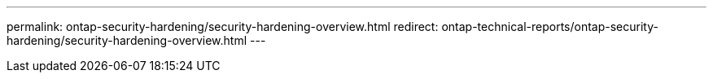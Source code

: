 ---
permalink: ontap-security-hardening/security-hardening-overview.html
redirect: ontap-technical-reports/ontap-security-hardening/security-hardening-overview.html
---

// Created via automation at 2025-04-14 13:53:28.094631